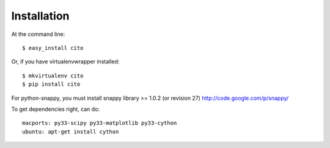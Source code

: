 ============
Installation
============

At the command line::

    $ easy_install cito

Or, if you have virtualenvwrapper installed::

    $ mkvirtualenv cito
    $ pip install cito


For python-snappy, you must install snappy library >= 1.0.2 (or revision 27) http://code.google.com/p/snappy/

To get dependencies right, can do::

  macports: py33-scipy py33-matplotlib py33-cython
  ubuntu: apt-get install cython